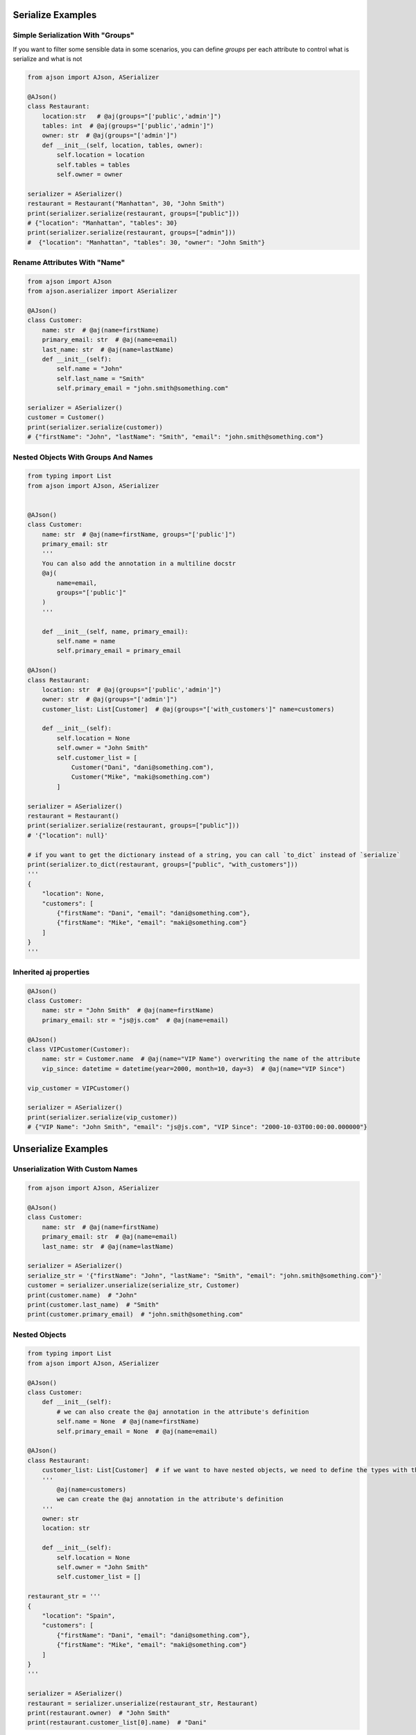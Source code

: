 
Serialize Examples
==================

Simple Serialization With "Groups"
----------------------------------
If you want to filter some sensible data in some scenarios, you can define `groups` per each attribute to control what is serialize and what is not

.. code-block:: python

    from ajson import AJson, ASerializer

    @AJson()
    class Restaurant:
        location:str   # @aj(groups="['public','admin']")
        tables: int  # @aj(groups="['public','admin']")
        owner: str  # @aj(groups="['admin']")
        def __init__(self, location, tables, owner):
            self.location = location
            self.tables = tables
            self.owner = owner

    serializer = ASerializer()
    restaurant = Restaurant("Manhattan", 30, "John Smith")
    print(serializer.serialize(restaurant, groups=["public"]))
    # {"location": "Manhattan", "tables": 30}
    print(serializer.serialize(restaurant, groups=["admin"]))
    #  {"location": "Manhattan", "tables": 30, "owner": "John Smith"}


Rename Attributes With "Name"
-----------------------------

.. code-block:: python

    from ajson import AJson
    from ajson.aserializer import ASerializer

    @AJson()
    class Customer:
        name: str  # @aj(name=firstName)
        primary_email: str  # @aj(name=email)
        last_name: str  # @aj(name=lastName)
        def __init__(self):
            self.name = "John"
            self.last_name = "Smith"
            self.primary_email = "john.smith@something.com"

    serializer = ASerializer()
    customer = Customer()
    print(serializer.serialize(customer))
    # {"firstName": "John", "lastName": "Smith", "email": "john.smith@something.com"}


Nested Objects With Groups And Names
------------------------------------
.. code-block:: python

    from typing import List
    from ajson import AJson, ASerializer


    @AJson()
    class Customer:
        name: str  # @aj(name=firstName, groups="['public']")
        primary_email: str
        '''
        You can also add the annotation in a multiline docstr
        @aj(
            name=email,
            groups="['public']"
        )
        '''

        def __init__(self, name, primary_email):
            self.name = name
            self.primary_email = primary_email

    @AJson()
    class Restaurant:
        location: str  # @aj(groups="['public','admin']")
        owner: str  # @aj(groups="['admin']")
        customer_list: List[Customer]  # @aj(groups="['with_customers']" name=customers)

        def __init__(self):
            self.location = None
            self.owner = "John Smith"
            self.customer_list = [
                Customer("Dani", "dani@something.com"),
                Customer("Mike", "maki@something.com")
            ]

    serializer = ASerializer()
    restaurant = Restaurant()
    print(serializer.serialize(restaurant, groups=["public"]))
    # '{"location": null}'

    # if you want to get the dictionary instead of a string, you can call `to_dict` instead of `serialize`
    print(serializer.to_dict(restaurant, groups=["public", "with_customers"]))
    '''
    {
        "location": None,
        "customers": [
            {"firstName": "Dani", "email": "dani@something.com"},
            {"firstName": "Mike", "email": "maki@something.com"}
        ]
    }
    '''

Inherited aj properties
-----------------------

.. code-block:: python

    @AJson()
    class Customer:
        name: str = "John Smith"  # @aj(name=firstName)
        primary_email: str = "js@js.com"  # @aj(name=email)

    @AJson()
    class VIPCustomer(Customer):
        name: str = Customer.name  # @aj(name="VIP Name") overwriting the name of the attribute
        vip_since: datetime = datetime(year=2000, month=10, day=3)  # @aj(name="VIP Since")

    vip_customer = VIPCustomer()

    serializer = ASerializer()
    print(serializer.serialize(vip_customer))
    # {"VIP Name": "John Smith", "email": "js@js.com", "VIP Since": "2000-10-03T00:00:00.000000"}

Unserialize Examples
====================

Unserialization With Custom Names
---------------------------------

.. code-block:: python

    from ajson import AJson, ASerializer

    @AJson()
    class Customer:
        name: str  # @aj(name=firstName)
        primary_email: str  # @aj(name=email)
        last_name: str  # @aj(name=lastName)

    serializer = ASerializer()
    serialize_str = '{"firstName": "John", "lastName": "Smith", "email": "john.smith@something.com"}'
    customer = serializer.unserialize(serialize_str, Customer)
    print(customer.name)  # "John"
    print(customer.last_name)  # "Smith"
    print(customer.primary_email)  # "john.smith@something.com"

Nested Objects
--------------

.. code-block:: python

    from typing import List
    from ajson import AJson, ASerializer

    @AJson()
    class Customer:
        def __init__(self):
            # we can also create the @aj annotation in the attribute's definition
            self.name = None  # @aj(name=firstName)
            self.primary_email = None  # @aj(name=email)

    @AJson()
    class Restaurant:
        customer_list: List[Customer]  # if we want to have nested objects, we need to define the types with the annotations
        '''
            @aj(name=customers)
            we can create the @aj annotation in the attribute's definition
        '''
        owner: str
        location: str

        def __init__(self):
            self.location = None
            self.owner = "John Smith"
            self.customer_list = []

    restaurant_str = '''
    {
        "location": "Spain",
        "customers": [
            {"firstName": "Dani", "email": "dani@something.com"},
            {"firstName": "Mike", "email": "maki@something.com"}
        ]
    }
    '''

    serializer = ASerializer()
    restaurant = serializer.unserialize(restaurant_str, Restaurant)
    print(restaurant.owner)  # "John Smith"
    print(restaurant.customer_list[0].name)  # "Dani"


Validate Json (required params)
-------------------------------

.. code-block:: python

    from ajson import AJson, ASerializer

    @AJson()
    class Customer:
        name: str  # @aj(name=firstName required)
        primary_email: str  # @aj(name=email required)
        last_name: str  # @aj(name=lastName)

    serializer = ASerializer()
    serialize_str = '{"firstName": "John", "lastName": "Smith", "email": "john.smith@something.com"}'
    customer = serializer.unserialize(serialize_str, Customer)
    # it si successfully constructed as all the required attributes are provided
    serialize_str = '{"lastName": "Smith", "email": "john.smith@something.com"}'
    customer = serializer.unserialize(serialize_str, Customer)
    # AJsonEmptyRequiredAttributeError is raised as `firstName` is not provided
    serialize_str = '{"firstName": "John", "lastName": "Smith", "email": null}'
    customer = serializer.unserialize(serialize_str, Customer)
    # AJsonEmptyRequiredAttributeError is raised even if the value of the required attribute is null

Validate Json (param types)
-------------------------------

.. code-block:: python

    from ajson import AJson, ASerializer

    @AJson()
    class Customer:
        name: str  # @aj(name=firstName)
        primary_email: str  # @aj(name=email)
        last_name: str  # @aj(name=lastName)

    serializer = ASerializer()
    serialize_str = '{"firstName": 2, "lastName": "Smith", "email": "john.smith@something.com"}'
    customer = serializer.unserialize(serialize_str, Customer)
    # AJsonValidationError is raised as `firstName` is not a string